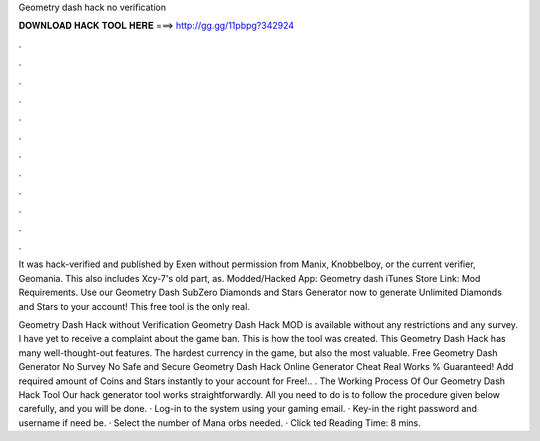 Geometry dash hack no verification



𝐃𝐎𝐖𝐍𝐋𝐎𝐀𝐃 𝐇𝐀𝐂𝐊 𝐓𝐎𝐎𝐋 𝐇𝐄𝐑𝐄 ===> http://gg.gg/11pbpg?342924



.



.



.



.



.



.



.



.



.



.



.



.

It was hack-verified and published by Exen without permission from Manix, Knobbelboy, or the current verifier, Geomania. This also includes Xcy-7's old part, as. Modded/Hacked App: Geometry dash iTunes Store Link:  Mod Requirements. Use our Geometry Dash SubZero Diamonds and Stars Generator now to generate Unlimited Diamonds and Stars to your account! This free tool is the only real.

Geometry Dash Hack without Verification Geometry Dash Hack MOD is available without any restrictions and any survey. I have yet to receive a complaint about the game ban. This is how the tool was created. This Geometry Dash Hack has many well-thought-out features. The hardest currency in the game, but also the most valuable. Free Geometry Dash Generator No Survey No  Safe and Secure Geometry Dash Hack Online Generator Cheat Real Works % Guaranteed! Add required amount of Coins and Stars instantly to your account for Free!.. . The Working Process Of Our Geometry Dash Hack Tool Our hack generator tool works straightforwardly. All you need to do is to follow the procedure given below carefully, and you will be done. · Log-in to the system using your gaming email. · Key-in the right password and username if need be. · Select the number of Mana orbs needed. · Click ted Reading Time: 8 mins.

